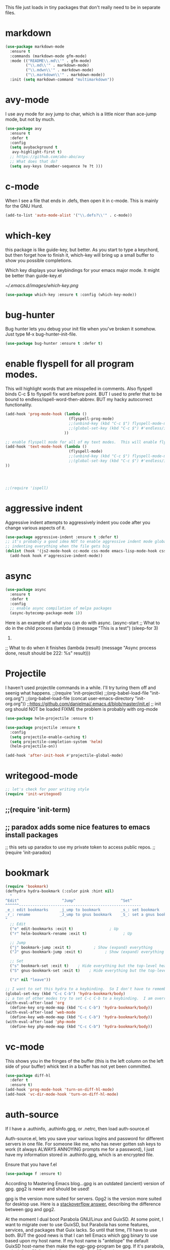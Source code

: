 #+AUTHOR:Joshua Branson
#+LATEX_HEADER: \usepackage{lmodern}
#+LATEX_HEADER: \usepackage[QX]{fontenc}
#+STARTUP: overview

This file just loads in tiny packages that don't really need to be in separate files.
* markdown
:PROPERTIES:
:ID:       4f12892e-8b3b-4b1e-b606-0be712f28f5b
:END:
#+BEGIN_SRC emacs-lisp
(use-package markdown-mode
  :ensure t
  :commands (markdown-mode gfm-mode)
  :mode (("README\\.md\\'" . gfm-mode)
         ("\\.md\\'" . markdown-mode)
         ("\\.mdwn\\'" . markdown-mode)
         ("\\.markdown\\'" . markdown-mode))
  :init (setq markdown-command "multimarkdown"))
#+END_SRC
* avy-mode
:PROPERTIES:
:ID:       b0fe4e52-38b9-4846-b737-7ac2b025527f
:END:
 I use avy mode for avy jump to char, which is a little nicer than ace-jump mode, but not by much.
 #+BEGIN_SRC emacs-lisp
(use-package avy
  :ensure t
  :defer t
  :config
  (setq avybackground t
   avy-highlight-first t)
  ;; https://github.com/abo-abo/avy
  ;; What does that do?
  (setq avy-keys (number-sequence ?e ?t )))
 #+END_SRC

* c-mode
When I see a file that ends in .defs, then open it in c-mode.  This is mainly for the GNU Hurd.
#+BEGIN_SRC emacs-lisp
(add-to-list 'auto-mode-alist '("\\.defs?\\'" . c-mode))
#+END_SRC
* COMMENT some things I don't use
*** hydra
I re't use hydras.
#+BEemacs-lisp
(use hydra
  :d
  :e
#+EN
;; chydra for inserting cool stuff for emacs
;; ( hydra-org-template (:color blue :hint nil)
;;
;; _ _q_uote    _L_aTeX:
;; _ _e_xample  _i_ndex:
;; _ _v_erse    _I_NCLUDE:
;; _ ^ ^        _H_TML:
;; _ ^ ^        _A_SCII:
;; "
;;  ot-expand "<s"))
;;  ot-expand "<e"))
;;  ot-expand "<q"))
;;  ot-expand "<v"))
;;  ot-expand "<c"))
;;  ot-expand "<l"))
;;  ot-expand "<h"))
;;  ot-expand "<a"))
;;  ot-expand "<L"))
;;  ot-expand "<i"))
;;  ot-expand "<I"))
;;  ot-expand "<H"))
;;  ot-expand "<A"))
;;  lf-insert-command "ins")
;;  l "quit"))

;; (t-expand (str)
;;   org template."
;;   str)
;;  y-structure-completion))

;; ;it for myself like this:

;; (ey org-mode-map "C-c <"
;;   () (interactive)
;;  (looking-back "^")
;;  (hydra-org-template/body)
;;  elf-insert-command 1))))

;;a ck in clock out thing from hydra
;; hithub.com/abo-abo/hydra/wiki/orgmode
(defdra-global-org (:color blue
                           :hint nil)
  "
Time   ^Clock^         ^Capture^
------------------------------------------
s_t_   _i_ clock in    _c_apture
 _s_   _w_ clock out   _l_ast capture
_r_e   _j_ clock goto
_p_r
"
  ("imer-start)
  ("imer-stop)
  ;; be at timer
  ("imer-set-timer)
  ;;imer value to buffer
  ("imer)
  ("clock-in '(4)) :exit t)
  ("lock-out)
  ;;he clocked task from any buffer
  ("lock-goto)
  ("apture)
  ("apture-goto-last-stored))


;; The hydra that I use with C-c C to clock in and clock out all the time!
(defdra-org-timer (:color blue :hint nil)
  "t
  ("clock-in '(4))    "clock in" :exit t)
  ("lock-out   "clock out" :exit t))

(defdra-apropos (:color blue)
  "A
  ("os "apropos")
  ("os-command "cmd")
  ("os-documentation "doc")
  ("os-value "val")
  ("os-library "lib")
  ("os-user-option "option")
  ("os-user-option "option")
  ("os-variable "var")
  ("apropos "info")
  ("apropos "tags")
  ("-customize-apropos/body "customize"))

(defdra-customize-apropos (:color blue)
  "Acustomize)"
  ("mize-apropos "apropos")
  ("mize-apropos-faces "faces")
  ("mize-apropos-groups "groups")
  ("mize-apropos-options "options"))


(defdra-transpose (:color red)
  "T"
  ("pose-chars "characters")
  ("pose-words "words")
  ("ranspose-words "Org mode words")
  ("pose-lines "lines")
  ("pose-sentences "sentences")
  ("ranspose-elements "Org mode elements")
  ("pose-paragraphs "paragraphs")
  ("able-transpose-table-at-point "Org mode table")
  ("cancel" :color blue))


(glokey
 (kb")
 (deydra-windows
   (e (next-line))
   "
   (arge-window-horizontally 5))
   (ink-window-horizontally 5))
   (arge-window 5))))

(glokey
 (kb")
 (deydra-windows
   (e (next-line))
   "
   (oll-right))
   (oll-left))))

(glokey
 (kb")
 (deydra-windows
   (e (next-line))
   "
   (oll-right))
   (oll-left))))



(defdra-projectile-other-window (:color teal)
  "pe-other-window"
  ("ectile-find-file-other-window        "file")
  ("ectile-find-file-dwim-other-window   "file dwim")
  ("ectile-find-dir-other-window         "dir")
  ("ectile-switch-to-buffer-other-window "buffer")
  ("                                     "cancel" :color blue))

**** A register hydra
(reqgister)

;; Ieed to use (set-register register value)

"
regist is this:
Alisments (NAME . CONTENTS), one for each Emacs register.
NAMEaracter (a number).  CONTENTS is a string, number, marker, list
or areturned by `registerv-make'.

So m to register command must transform my NAME char into an ASCII number.  fun.
"

(defmber-to-register (number register)
  (ive "n number: \nMregister: ")
  ;;to-register number register)
  ;;r to use
  (ster register number))

;; g is getting soo annoying and it's not working at all
;;(pister-alist)

(defsert-register (register)
  (ive "Mregister: ")
  (pister)
  (igister register))

(defcrement-register ())   (get-register "r")

(defdra-register (:color pink :hint nil)
  "
^Sto                ^Insert^                       ^Increase^
^^^^----------------------------------------------------------------
_n_uregister        _i_nsert number register       _I_ncrease the register
C-u  C-x r n R
insebers left       C-x r i R                      C-u number C-x r + r
  ofle              Insert _t_ext to register
  C-                C-x r s R
"
  ;;
  ("mber-to-register :exit t)
  ("ngle-number-lines :exit t)

  ;;
  ("sert-register :exit t)          ; Show (expand) everything
  ("to-register :exit t)          ; Show (expand) everything

  ;;e
  ("crement-register  :exit t)    ; Hide everything but the top-level headings

  ("leave"))


;; I set this hydra to a keybinding.  So I don't have to remember all of the keybindings
(glokey (kbd "C-c C-r") 'hydra-register/body)
;; aother modes try to set C-c C-r to a keybinding.  I am overriding them.
(witfter-load 'org
  (dy org-mode-map (kbd "C-c C-r") 'hydra-register/body))
(witfter-load 'web-mode
  (dy web-mode-map (kbd "C-c C-r") 'hydra-register/body))
(witfter-load 'php-mode
  (dy php-mode-map (kbd "C-c C-r") 'hydra-register/body))
*** COMMENT rust
http://emacsist.com/10425
#+BEGIN_SRC emacs-lisp
;;(use-package rust :ensure t)
#+END_SRC
*** COMMENT autocorrect
:PROPERTIES:
:ID:       ed63d49c-50d4-468a-9df2-8b578a823e90
:END:

My hacky Emacs autocorrect functionality, is not the best.  It changes things that I don't want changed all the time, etc.

Until it's better, I don't want to use it

#+BEGIN_SRC emacs-lisp
(org-babel-load-file "/home/joshua/programming/emacs/autocorrect/autocorrect.org" )
#+END_SRC

*** abbrev-mode
:PROPERTIES:
:ID:       6c870f0d-d805-4e4c-b6d6-09233397e444
:END:
Add abbrev-mode to text modes and program modes to turn on autocorrect like functionality.
#+BEGIN_SRC emacs-lisp
(dolist (hook '(org-mode-hook
                prog-mode-hook
                text-mode-hook))
  (add-hook hook (lambda ()
                   (abbrev-mode 1)
                   (diminish 'abbrev-mode))))


#+END_SRC

*** logging the commands I use often.
    this will be cool to monitor my commands.
    But I have to initialize it...It will not record commands by default.
    I don't really use this functionality.  I never see what commands I'm using.  So I'll ignore it for now.
    (require-package 'mwe-log-commands)
    (me:log-keyboard-commands)
*** paradox
    Paradox adds some nice features to emacs install packages
    this sets up paradox to use my private token to access public repos.
    #+BEGIN_SRC emacs-lisp
    (require 'init-paradox)
    #+END_SRC
*** sunrise is a alternative to flotilla
    #+BEGIN_SRC emacs-lisp
    (require 'init-sunrise)
    #+END_SRC

*** emacs can play music and stream it! (when streaming works)
    #+BEGIN_SRC emacs-lisp
    (require 'init-emms)
    #+END_SRC
*** python mode
    #+BEGIN_SRC emacs-lisp
    (require 'init-python-mode)
    #+END_SRC
*** github
    #+BEGIN_SRC emacs-lisp
    (require 'init-gitgub)
    #+END_SRC
*** I don't know what this is
    http://alexott.net/en/writings/emacs-vcs/EmacsDarcs.html
    (require 'init-darcs)
*** stackexchange in emacs
    I also hardly ever use this sx package, which is an amazing package!
    searching stack exchange via emacs!  C-c S
    (use-package sx :ensure t)
*** downcase words like THe and BEautiful
     This is probably how I can embed yasnippets into various modes
    #+BEGIN_SRC emacs-lisp
    (require 'init-dubcaps)
    #+END_SRC
*** I found this on the internet, but don't use it

     reduce the frequency of garbage collection by making it happen on
     each 50MB of allocated data (the default is on every 0.76MB)
     this might help improve performance
    ;;(setq gc-cons-threshold 50000000)

*** COMMENT linum
:PROPERTIES:
:ID:       6f74055f-5351-453f-90cf-491045428704
:END:
   display line numbers in the fringe on the left of the page.

   I'd love to globally enable linum mode, but it slows Emacs to a crawl on large org buffers.
   #+BEGIN_SRC emacs-lisp
     (dolist (hook '(
                     js2-mode-hook
                     css-mode-hook
                     php-mode-hook
                     web-mode-hook
                     emacs-lisp-mode-hook
                     ))
                   (add-hook hook 'linum-mode))

     (dolist (hook '(
                     js2-mode-hook
                     css-mode-hook
                     php-mode-hook
                     web-mode-hook
                     emacs-lisp-mode-hook
                     ))
                   (remove-hook hook 'linum-mode))

   #+END_SRC

   I'd prefer to use nlinum mode, because it's faster.  BUT it also makes it that I cannot open a new Emacs frame.
#+BEGIN_SRC emacs-lisp
;; (use-package nlinum :ensure t)

#+END_SRC
* which-key
:PROPERTIES:
:ID:       6dd77f41-e39f-4c24-a2af-f46a6bd59398
:END:
this package is like guide-key, but better.  As you start to type a keychord, but then forget how to finish it,
which-key will bring up a small buffer to show you possible completions.

Which key displays your keybindings for your emacs major mode.  It might be better than guide-key.el

#+CAPTION: Which key displays the current major mode's keybindings
#+NAME:   fig:which-key
[[~/.emacs.d/images/which-key.png]]

#+BEGIN_SRC emacs-lisp
  (use-package which-key :ensure t :config (which-key-mode))
#+END_SRC

* bug-hunter
:PROPERTIES:
:ID:       d8cff989-6fde-466e-bd25-2eca563979d7
:END:

Bug hunter lets you debug your init file when you've broken it somehow.  Just type M-x bug-hunter-init-file.
#+BEGIN_SRC emacs-lisp
(use-package bug-hunter :ensure t :defer t)
#+END_SRC

* enable flyspell for all program modes.
:PROPERTIES:
:ID:       bca2e633-d8eb-4d29-a059-8f2d6f18eb57
:END:
This will highlight words that are misspelled in comments.
Also flyspell binds C-c $ to flyspell fix word before point.  BUT I used to prefer that to be bound to endless/ispell-word-then-abbrev.
BUT my hacky autocorrect functionality.
#+BEGIN_SRC emacs-lisp
(add-hook 'prog-mode-hook (lambda ()
                            (flyspell-prog-mode)
                            ;;(unbind-key (kbd "C-c $") flyspell-mode-map)
                            ;;(global-set-key (kbd "C-c $") #'endless/ispell-word-then-abbrev))
                          ))

;; enable flyspell mode for all of my text modes.  This will enable flyspell to underline misspelled words.
(add-hook 'text-mode-hook (lambda ()
                            (flyspell-mode)
                            ;;(unbind-key (kbd "C-c $") flyspell-mode-map)
                            ;;(global-set-key (kbd "C-c $") #'endless/ispell-word-then-abbrev))
))



#+END_SRC

#+BEGIN_SRC emacs-lisp

;;(require 'ispell)
#+END_SRC

* aggressive indent
:PROPERTIES:
:ID:       97237f5e-8877-4168-8d77-264c1e46cd13
:END:
Aggressive indent attempts to aggressively indent you code after you change various aspects of it.
#+BEGIN_SRC emacs-lisp
  (use-package aggressive-indent :ensure t :defer t)
  ;; it's probably a good idea NOT to enable aggressive indent mode globally.  web-mode has a hard time
  ;; indenting everything when the file gets big
  (dolist (hook '(js2-mode-hook cc-mode css-mode emacs-lisp-mode-hook css-mode))
    (add-hook hook #'aggressive-indent-mode))

#+END_SRC

* async
:PROPERTIES:
:ID:       9d7b0209-dda3-4155-aef7-0e3dbdc5398e
:END:
#+BEGIN_SRC emacs-lisp
(use-package async
  :ensure t
  :defer t
  :config
  ;; enable async compilation of melpa packages
  (async-bytecomp-package-mode 1))
#+END_SRC


Here is an example of what you can do with async.
(async-start
   ;; What to do in the child process
   (lambda ()
     (message "This is a test")
     (sleep-for 3)
     222)

   ;; What to do when it finishes
   (lambda (result)
     (message "Async process done, result should be 222: %s" result)))

* Projectile
:PROPERTIES:
:ID:       24fce274-7aa4-4de9-b2a0-f2c7b4783b2e
:END:
    I haven't used projectile commands in a while.  I'll try turing them off and seenig what happens.
;;(require 'init-projectile)
;;(org-babel-load-file "init-org.org")
;;(org-babel-load-file (concat user-emacs-directory "init-org.org"))
;;https://github.com/danielmai/.emacs.d/blob/master/init.el
;; init org should NOT be loaded  FIXME the problem is probably with org-mode

#+BEGIN_SRC emacs-lisp
(use-package helm-projectile :ensure t)

(use-package projectile :ensure t
  :config
  (setq projectile-enable-caching t)
  (setq projectile-completion-system 'helm)
  (helm-projectile-on))

(add-hook 'after-init-hook #'projectile-global-mode)
#+END_SRC

* writegood-mode
:PROPERTIES:
:ID:       4a51a12d-17e2-4083-878d-c5e216dd5168
:END:
   #+BEGIN_SRC emacs-lisp
    ;; let's check for poor writing style
    (require 'init-writegood)
   #+END_SRC
** ;;(require 'init-term)
** ;; paradox adds some nice features to emacs install packages
;; this sets up paradox to use my private token to access public repos.
;;(require 'init-paradox)

* bookmark
:PROPERTIES:
:ID:       7f780f9c-3c32-4ac7-b733-885d3651b0e7
:END:
#+BEGIN_SRC emacs-lisp
(require 'bookmark)
(defhydra hydra-bookmark (:color pink :hint nil)
  "
^Edit^                   ^Jump^                    ^Set^
^^^^^^------------------------------------------------------
_e_: edit bookmarks     _j_ump to bookmark         _s_: set bookmark
_r_: rename             _J_ump to gnus bookmark    _S_: set a gnus bookmark
"
  ;; Edit
  ("e" edit-bookmarks :exit t)                ; Up
  ("r" helm-bookmark-rename :exit t)                ; Up

  ;; Jump
  ("j" bookmark-jump :exit t)          ; Show (expand) everything
  ("J" gnus-bookmark-jump :exit t)          ; Show (expand) everything

  ;; Set
  ("s" bookmark-set :exit t)    ; Hide everything but the top-level headings
  ("S" gnus-bookmark-set :exit t)    ; Hide everything but the top-level headings

  ("z" nil "leave"))

;; I want to set this hydra to a keybinding.  So I don't have to remember all of the keybindings
(global-set-key (kbd "C-c C-b") 'hydra-bookmark/body)
;; a ton of other modes try to set C-c C-b to a keybinding.  I am overriding them.
(with-eval-after-load 'org
  (define-key org-mode-map (kbd "C-c C-b") 'hydra-bookmark/body))
(with-eval-after-load 'web-mode
  (define-key web-mode-map (kbd "C-c C-b") 'hydra-bookmark/body))
(with-eval-after-load 'php-mode
  (define-key php-mode-map (kbd "C-c C-b") 'hydra-bookmark/body))
#+END_SRC
* vc-mode
:PROPERTIES:
:ID:       642acc9e-8521-4bfe-8fd0-6d30bc323e4d
:END:
 This shows you in the fringes of the buffer (this is the left column on the left side of your buffer)
 whick text in a buffer has not yet been committed.
 #+BEGIN_SRC emacs-lisp
   (use-package diff-hl
     :defer t
     :ensure t)
   (add-hook 'prog-mode-hook 'turn-on-diff-hl-mode)
   (add-hook 'vc-dir-mode-hook 'turn-on-diff-hl-mode)
 #+END_SRC
* auth-source
:PROPERTIES:
:ID:       90ce5dc0-d72b-4263-a0c6-14cc88a5838c
:END:
If I have a .authinfo, .authinfo.gpg, or .netrc, then load auth-source.el

Auth-source.el, lets you save your various logins and password for different servers in one file.  For someone like me, who has never gotten ssh keys to work (it always ALWAYS ANNOYING prompts me for a password), I just have my information stored in .authinfo.gpg, which is an encrypted file.

Ensure that you have f.el
#+BEGIN_SRC emacs-lisp
(use-package f :ensure t)
#+END_SRC


According to Mastering Emacs blog...gpg is an outdated (ancient) version of gpg.  gpg2 is newer and should be used!

gpg is the version more suited for servers.  Gpg2 is the version more suited for desktop use.   Here is a [[http://superuser.com/questions/655246/are-gnupg-1-and-gnupg-2-compatible-with-each-other/655250#655250][stackoverflow answer.]] describing the difference between gpg and gpg2.


At the moment I dual boot Parabola GNU/Linux and GuixSD.  At some point, I want to migrate over to use GuixSD, but Parabola has some features, services, and packages that Guix lacks.  So until that time, I'll have to use both.  BUT the good news is that I can tell Emacs which gpg binary to use based upon my host name.  If my host name is "antelope" the default GuixSD host-name then make the egp-gpg-program be gpg.  If it's parabola, make it "gpg2".
"parabola" uses gpg2.  GuixSD needs to use gpg.
#+BEGIN_SRC emacs-lisp
  (cond
   ((string-equal system-name "antelope")
    (setq epg-gpg-program "gpg"))
   ((string-equal system-name "parabola")
    (setq epg-gpg-program "gpg2"))
   ((string-equal system-name "GuixSD")
    (setq epg-gpg-program "gpg")))
#+END_SRC

#+RESULTS:
: gpg2

#+BEGIN_SRC emacs-lisp
(setq epg-gpg-program "gpg")
#+END_SRC

#+BEGIN_SRC emacs-lisp
  (when (and (display-graphic-p) (f-file? "~/.authinfo.gpg"))
    ;; only use the encrypted file.
    (setq auth-sources '("~/.authinfo.gpg"))
    ;;(require 'auth-source)
    )
#+END_SRC
* Golden ratio mode
:PROPERTIES:
:ID:       a56ac24d-7ddb-4b6c-8ad1-9b817e4a73fe
:END:
https://github.com/roman/golden-ratio.el
#+BEGIN_SRC emacs-lisp
  (use-package golden-ratio
    :defer t
    :ensure t
    ;;let's not use golden ratio on various modes
    :config (setq golden-ratio-exclude-modes
                  '( "sr-mode" "ediff-mode" "ediff-meta-mode" "ediff-set-merge-mode" "gnus-summary-mode"
                     "magit-status-mode" "magit-popup-mode" "org-export-stack-mode"))
    :diminish golden-ratio-mode)
  (add-hook 'after-init-hook 'golden-ratio-mode)
#+END_SRC

I had to find the source code for turning off golden-ratio-mode.  Because
~(golden-ratio-mode nil)~ does not turn off golden-ratio-mode.
#+BEGIN_SRC emacs-lisp
  (defun my-ediff-turn-off-golden-ratio ()
    "This function turns off golden ratio mode, when I
  enter ediff."
    (interactive)
    (remove-hook 'window-configuration-change-hook 'golden-ratio)
    (remove-hook 'post-command-hook 'golden-ratio--post-command-hook)
    (remove-hook 'mouse-leave-buffer-hook 'golden-ratio--mouse-leave-buffer-hook)
    (ad-deactivate 'other-window)
    (ad-deactivate 'pop-to-buffer))

#+END_SRC

Let's turn off golden-ratio-mode when I am using ediff, and turn it back on
when I quit ediff.

#+BEGIN_SRC emacs-lisp
  (add-hook 'ediff-mode-hook #'my-ediff-turn-off-golden-ratio)

  (add-hook 'ediff-quit-merge-hook #'golden-ratio)
#+END_SRC
* force emacs to use utf8 in all possible situations
:PROPERTIES:
:ID:       2aafacc4-bc8a-4683-a1d3-63cce3f72f84
:END:
 https://thraxys.wordpress.com/2016/01/13/utf-8-in-emacs-everywhere-forever/
 #+BEGIN_SRC emacs-lisp
   (setq locale-coding-system 'utf-8)
   (set-terminal-coding-system 'utf-8)
   (set-keyboard-coding-system 'utf-8)
   (set-selection-coding-system 'utf-8)
   (prefer-coding-system 'utf-8)
   (when (display-graphic-p)
      (setq x-select-request-type '(UTF8_STRING COMPOUND_TEXT TEXT STRING)))
 #+END_SRC
* recent
:PROPERTIES:
:ID:       0a6a1dca-1f12-4b1d-afd3-70d427d695ec
:END:
#+BEGIN_SRC emacs-lisp
  (defun my-recentf-startup ()
  "My configuration for recentf."
  (recentf-mode 1)

  (setq recentf-max-saved-items 1000
        recentf-exclude '("/tmp/"
              "^.*autoloads.*$"
              "^.*TAGS.*$"
              "^.*COMMIT.*$"
              "^.*pacnew.*$"
                          ;; in case I ever want to exclude shh files, I can add this next line.
                          ;;  "/ssh:"
              ))

  (add-to-list 'recentf-keep "^.*php$//")
  (recentf-auto-cleanup))

  (add-hook 'after-init-hook 'my-recentf-startup)

#+END_SRC
* ag
:PROPERTIES:
:ID:       6f4c9bad-cf74-43b6-b87c-39e781ae0961
:END:
#+BEGIN_SRC emacs-lisp
(setq-default grep-highlight-matches t
              grep-scroll-output t)

;; ag is the silver searcher.  It lets you search for stuff crazy fast
(when (executable-find "ag")
  (use-package ag
    :defer t
    :ensure t)
  (use-package wgrep-ag
    :defer t
    :ensure t)
  (setq-default ag-highlight-search t))
#+END_SRC
* eshell
:PROPERTIES:
:ID:       4f6ec06a-4f1b-44c6-ac5f-b0804649b90b
:END:

First, Emacs doesn't handle less well, so use cat instead for the shell pager:
#+BEGIN_SRC emacs-lisp
(setenv "PAGER" "cat")
#+END_SRC

using ac-source-filename IS super useful
it is only activated if you start to type a file like
 "./", "../", or "~/" but then it's awesome!
#+BEGIN_SRC emacs-lisp
(add-hook 'eshell-mode-hook (lambda ()
                              (setq
                               shell-aliases-file "~/.emacs.d/alias"
                               )))
#+END_SRC
* Make windows commands work with info
:PROPERTIES:
:ID:       7b1a8457-6561-4a36-a2d2-c2f93baffd86
:END:
  This lets you use the windmove commands inside an info buffer!!!! sooo cool!
  #+BEGIN_SRC emacs-lisp
  (define-key Info-mode-map (kbd "C-w h") 'windmove-down)
  (define-key Info-mode-map (kbd "C-w t") 'windmove-up)
  (define-key Info-mode-map (kbd "C-w n") 'windmove-left)
  (define-key Info-mode-map (kbd "C-w s") 'windmove-right)
  #+END_SRC
* smart comment
   :PROPERTIES:
   :ID:       a5a5f993-e0a8-48c5-b80f-ccab9781591e
   :END:

   with point in the or beginning middle of the line comment out the whole line
   with point at the end of the line, add a comment to the left of the line
   with a region marked, marked the region for delition with "C-u C-c"
   delete the marked regions and lines with "C-u C-u C-c"
   #+BEGIN_SRC emacs-lisp
     (use-package smart-comment
       :ensure t
       :bind ("C-c ;" . smart-comment)
       :config
       (with-eval-after-load 'org
         (local-unset-key "C-c ;")))
   #+END_SRC
* Wttrin
:PROPERTIES:
:ID:       764c4eb4-fc8f-497d-89af-ad8db03e0f75
:END:
Wtrin is a small emacs package that gets you the local weather forcast.  It pulls from http://wttr.in/.
:PROPERTIES:
:ID:       edb1b0b6-a569-491b-a4a9-52cbe36d50fb
:END:

I'm not sure if Lafayette

#+BEGIN_SRC emacs-lisp
(use-package wttrin
  :ensure t
  :commands (wttrin)
  :init
  (setq wttrin-default-cities
  '("West Lafayette")))
#+END_SRC

#+BEGIN_SRC emacs-lisp
  (defun weather ()
    "Show the local weather via wttrin"
    (interactive)
    (wttrin))
#+END_SRC
* This package turns on global-prettify-symbols-mode after Emacs loads.
:PROPERTIES:
:ID:       9aa51c7a-fd2c-4984-88d7-f54f702a3a1d
:END:
Make --> and /arrow look like utf8 chars
#+BEGIN_SRC emacs-lisp
(add-hook 'after-init-hook 'global-prettify-symbols-mode)
#+END_SRC
* suggest
:PROPERTIES:
:ID:       93090d59-9fb2-43ca-aff8-f9a3f58a27dd
:END:
This is a program that lets suggests valid elisp functions to use. It is SO cool!
You can read more [[http://www.wilfred.me.uk/blog/2016/07/30/example-driven-development/][here]].

#+BEGIN_SRC emacs-lisp
(use-package suggest :ensure t)
#+END_SRC
* uniquify
:PROPERTIES:
:ID:       96509ae1-422f-4821-9939-6c5eae7d740e
:END:
 Nicer naming of buffers for files with identical names
 Instead of Makefile<1> and Makefile<2>, it will be
 Makefile | tmp  Makefile | lisp
 this file is part of gnus emacs.  I don't need to use use-package
 #+BEGIN_SRC emacs-lisp
(require 'uniquify)

(setq uniquify-buffer-name-style 'reverse)
(setq uniquify-separator " • ")
(setq uniquify-after-kill-buffer-p t)
(setq uniquify-ignore-buffers-re "^\\*")
 #+END_SRC
* dired
  Enable async dired commands.
#+BEGIN_SRC emacs-lisp
  (after-load 'dired
    (autoload 'dired-async-mode "dired-async.el" nil t)
    (dired-async-mode 1))
#+END_SRC

** Dired+
:PROPERTIES:
:ID:       0460cdf9-b11d-4411-82cc-9aaf74d24621
:END:
#+BEGIN_SRC emacs-lisp
(use-package dired+ :ensure t)
#+END_SRC

** COMMENT dired-icon
https://www.topbug.net/dired-icon/
#+BEGIN_SRC emacs-lisp
(use-package dired-icon :ensure t)
(add-hook 'dired-mode-hook 'dired-icon-mode)

#+END_SRC
** Dired sort
:PROPERTIES:
:ID:       2adfc507-73e7-46c5-9cea-35d84a0917fa
:END:
press "S" in a dired buffer to see dired sort in action
#+BEGIN_SRC emacs-lisp
(use-package dired-sort :ensure t)
#+END_SRC

** Dired details
:PROPERTIES:
:ID:       3b1694dd-ea8d-4f8a-b24e-5d16f1cdd07a
:END:

http://whattheemacsd.com/setup-dired.el-01.html
I don't need dired to automatically show me all the details ie: all the permissions and stuff
If I do want the details I can use ")" to show them and "(" to hide them again
#+BEGIN_SRC emacs-lisp
(use-package dired-details :ensure t
  :config
  (setq-default dired-details-hidden-string "--- "))
#+END_SRC

** dired
:PROPERTIES:
:ID:       b316742c-74f3-4393-82a1-c51860523e7c
:END:
#+BEGIN_SRC emacs-lisp
(use-package dired
  ;; before loading dired, set these variables
  :init (setq-default diredp-hide-details-initially-flag nil
                      dired-dwim-target t
                      ;;omit boring auto save files in dired views
                      dired-omit-files "^\\.?#\\|^\\.$\\|^\\.\\.$")
  :config ;; after loading dired, do this stuff
  (load "dired-x")
  :bind
  (:map dired-mode-map
        ("/" . helm-swoop)
        ([mouse2] . dired-find-file)))

(with-eval-after-load 'dired
  (add-hook 'dired-mode-hook 'dired-omit-mode))
#+END_SRC

* yasnippet
** Set up yasnippet.
:PROPERTIES:
:ID:       20eb3ae4-97e1-4356-a54f-78af87b4647b
:END:
#+BEGIN_SRC emacs-lisp
  (use-package yasnippet
    :defer t
    :ensure t)

    (add-to-list 'load-path "~/.emacs.d/snippets")
    (require 'yasnippet)
    (yas-global-mode 1)

#+END_SRC

If I modify a buffer via a yasnippet with a back-ticks like ~`SOME ELISP CODE `~, then yasnippet will issue a warning.  Let's tell yasnippet to ignore that.

#+BEGIN_SRC emacs-lisp
  (with-eval-after-load 'warnings
    (add-to-list 'warning-suppress-types '(yasnippet backquote-change)))
#+END_SRC
** COMMENT using yasnippet with evil-mode

This advises yasnippet, so that when I expand a snippet, I change to insert state and leave in insert state.

But it is probably not necessary.  When I am about to expand a snippet, I am typically in insert state anyway.
#+BEGIN_SRC emacs-lisp
  (when evil-mode
    (advice-add 'evil-insert-state :before 'yas-expand)
    (advice-add 'evil-insert-state :after 'yas-expand))

#+END_SRC

* company mode
** download company mode
:PROPERTIES:
:ID:       8ed6b2f0-bcf6-4bcb-9960-8128383be671
:END:
#+BEGIN_SRC emacs-lisp
  (use-package company :ensure t
    :config
    (setq company-idle-delay .2)
    (define-key company-active-map "\C-n" #'company-select-next)
    (define-key company-active-map "\C-p" #'company-select-previous))

  (add-hook 'after-init-hook 'global-company-mode)
#+END_SRC
** show yasnippets in company mode
:PROPERTIES:
:ID:       f9dba9a6-e011-48cb-8a14-6a365fe78c1c
:END:

#+BEGIN_SRC emacs-lisp
(dolist (hook '(prog-mode-hook
                text-mode-hook
                org-mode-hook))
  (add-hook hook
            (lambda ()
              (set (make-local-variable 'company-backends)
                   '((company-dabbrev-code company-yasnippet))))))
#+END_SRC
* flycheck
:PROPERTIES:
:ID:       f6a02ab5-420e-4dc8-a8c2-7ae8e1e0acce
:END:

#+BEGIN_SRC emacs-lisp
(use-package flycheck-pos-tip :ensure t :defer t)
#+END_SRC

#+BEGIN_SRC emacs-lisp
(use-package flycheck-status-emoji :ensure t)
#+END_SRC

#+BEGIN_SRC emacs-lisp
(use-package flycheck-color-mode-line :ensure t)
#+END_SRC

#+BEGIN_SRC emacs-lisp
(use-package flycheck
  :defer t
  :ensure t
  :config
  (flycheck-color-mode-line-mode)
  (flycheck-pos-tip-mode)
  (flycheck-status-emoji-mode))

(add-hook 'after-init-hook 'global-flycheck-mode)
#+END_SRC
* lua
:PROPERTIES:
:ID:       d9846cc0-b907-4703-98e9-1fc189a6dca5
:END:
#+BEGIN_SRC emacs-lisp
(use-package lua-mode :ensure t)
#+END_SRC
* git
** magit
:PROPERTIES:
:ID:       8e5f5d56-7cf6-41b1-bc62-24f0e6cd488f
:END:
Ido-ubiquitous is needed for completing magit via ido.
#+BEGIN_SRC emacs-lisp
(use-package ido-ubiquitous :ensure t)
(use-package magit :defer t :ensure t)
(use-package git-blame :ensure t)
#+END_SRC

;; (use-package git-commit-mode
;;   :defer t
;;   :ensure t
;;   :disabled t
;;   :config
;;   (add-hook 'git-commit-mode-hook 'goto-address-mode)
;;   (after-load 'session
;;     (add-to-list 'session-mode-disable-list 'git-commit-mode))
;;   )
;; this package can't be found either
;;(use-package git-rebase-mode :defer t :ensure t)

#+BEGIN_SRC emacs-lisp
  (after-load 'magit
    (define-key magit-status-mode-map (kbd "C-M-<up>") 'magit-goto-parent-section)
    (setq magit-completing-read-function 'magit-ido-completing-read))

  (require-package 'fullframe)
  (after-load 'magit (fullframe magit-status magit-mode-quit-window))
#+END_SRC


;;; When we start working on git-backed files, use git-wip if available

;; (after-load 'magit
;;   ;;(global-magit-wip-save-mode)
;;   ;; (diminish 'magit-wip-save-mode)
;;   )

#+BEGIN_SRC emacs-lisp
(after-load 'magit (diminish 'magit-auto-revert-mode))
#+END_SRC

** gitignore major mode
:PROPERTIES:
:ID:       94749d5b-1577-4932-af4f-d6e786056cf6
:END:
Major mode for editing gitignore files
#+BEGIN_SRC emacs-lisp
(use-package gitignore-mode  :defer t :ensure t)
(use-package gitconfig-mode  :defer t :ensure t)
#+END_SRC

** git-timemachine
:PROPERTIES:
:ID:       938e9345-2a8b-4a70-b41e-b4a0c1186f7c
:END:
Though see also vc-annotate's "n" & "p" bindings
this package is soooo cool! you execute git-timemachine, you can then press p and n to go to the
previous and next verions. w copies the git hash of the current buffer, and q quits the buffer
#+BEGIN_SRC emacs-lisp
(use-package git-timemachine :ensure t :defer t)
#+END_SRC

;; since I'm using helm-mode, magit will use helm-completion for stuff! awesome!

** use helm as completetion
:PROPERTIES:
:ID:       aef5ac67-6f44-4ac2-ab25-d1647d76f350
:END:
#+BEGIN_SRC emacs-lisp
(setq-default
 magit-save-some-buffers nil
 ;; if a command takes longer than 5 seconds, pop up the process buffer.
 magit-process-popup-time 5
 magit-diff-refine-hunk t)
#+END_SRC

** git messenger
(use-package git-messenger :defer t :ensure t)

;;  Type this command on any line of a repo.  It'll tell you the commit when it appeared.
(global-set-key (kbd "C-x v p") #'git-messenger:popup-message)
* css
:PROPERTIES:
:ID:       b88f1e6b-66f1-4209-b41e-19a06357db1c
:END:
Colourise CSS colour literals
#+BEGIN_SRC emacs-lisp
(use-package rainbow-mode :ensure t :defer t)
(dolist (hook '(css-mode-hook html-mode-hook sass-mode-hook))
  (add-hook hook 'rainbow-mode))
#+END_SRC


SASS and SCSS
#+BEGIN_SRC emacs-lisp
  (use-package sass-mode :ensure t :defer t)
  (use-package scss-mode :ensure t :defer t
    :config
    (setq-default scss-compile-at-save nil))
#+END_SRC


LESS
#+BEGIN_SRC emacs-lisp
(use-package less-css-mode :ensure t)
;; I don't think I've ever used skewer-mode.
;; (when (featurep 'js2-mode)
;;   (use-package skewer-less))
#+END_SRC

Use eldoc for syntax hints
#+BEGIN_SRC emacs-lisp

(use-package css-eldoc :ensure t :defer t)
;;(autoload 'turn-on-css-eldoc "css-eldoc")
(add-hook 'css-mode-hook 'turn-on-css-eldoc)
#+END_SRC

#+BEGIN_SRC emacs-lisp
(add-hook 'css-mode-hook  'emmet-mode) ;; enable Emmet's css abbreviation.
#+END_SRC
* all the icons
:PROPERTIES:
:ID:       19d20513-a02a-42fc-91b2-76f7c32df062
:END:
You can learn more about [[https://github.com/domtronn/all-the-icons.el][all the icons]] here.
#+BEGIN_SRC emacs-lisp
(use-package all-the-icons :load-path "~/.emacs.d/lisp/all-the-icons.el/")
#+END_SRC
* better shell remote open
:PROPERTIES:
:ID:       0a0f0129-5e8f-40e7-a2fc-ae3c9b7f6622
:END:
#+BEGIN_SRC emacs-lisp
(use-package better-shell :ensure t :defer t)
#+END_SRC

better-shell-remote-open
* helm
:PROPERTIES:
:ID:       a077141f-fed4-4e16-92fb-5c31ae849737
:END:
These don't work.
;; (use-package helm
;;   :bind (:map helm-mode-map
;;               ("C-c h" . helm-execute-persistent-action)))

;; (use-package helm
;;   :ensure t
;;   ;; apperently this next line causes some serious errors
;;   ;;  :diminish helm-mode
;;   )

Before we load any helm things, need to load helm-flx so it uses flx instead of helm's fuzzy matching.
#+BEGIN_SRC emacs-lisp
(use-package helm-flx
  :ensure t
  :defer t
  :init (helm-flx-mode +1))
#+END_SRC
;; according to the github repo this next line is all that I need to install helm
#+BEGIN_SRC emacs-lisp
(require 'helm-config)
#+END_SRC
;; I've installed helm-ag, which might be cool.

#+BEGIN_SRC emacs-lisp
(setq
 ;;don't let helm swoop guess what you want to search... It is normally wrong and annoying.
 helm-swoop-pre-input-function #'(lambda () (interactive))
 ;; tell helm to use recentf-list to look for files instead of file-name-history
 helm-ff-file-name-history-use-recentf t
 ;; let helm show 2000 files in helm-find-files
 ;; since I let recent f store 2000 files
 helm-ff-history-max-length 1000
 ;; I've set helm's prefix key in init-editing utils
 ;; don't let helm index weird output files from converting .tex files to pdf for example
 helm-ff-skip-boring-files t
 ;;make helm use the full frame. not needed.
 ;; helm-full-frame t
 ;; enable fuzzy mating in M-x
 ;;helm-M-x-fuzzy-match t
 ;;helm-recentf-fuzzy-match t
 ;;helm-apropos-fuzzy-match t
;;the more of these sources that I have, the slower helm will be
 helm-for-files-preferred-list '(
                                 helm-source-buffers-list
                                 helm-source-recentf
                                 helm-source-bookmarks
                                 helm-source-file-cache
                                 helm-source-files-in-current-dir
                                 ;;helm-source-locate
                                 ;;helm-source-projectile-files-in-all-projects-list
                                 ;;helm-source-findutils
                                 ;;helm-source-files-in-all-dired
                                 ))
#+END_SRC


#+BEGIN_SRC emacs-lisp
(helm-mode 1)
#+END_SRC

;; for whatever reason, helm is looking for files with "C-x f" and not "C-x C-f"
#+BEGIN_SRC emacs-lisp
(global-set-key (kbd "C-x C-f") 'helm-find-files)
#+END_SRC

#+BEGIN_SRC emacs-lisp
(define-key helm-map (kbd "C-<return>") 'helm-execute-persistent-action)
#+END_SRC
;; also "C-r" does the same thing.

#+BEGIN_SRC emacs-lisp

(define-key helm-map (kbd "<tab>")    'helm-execute-persistent-action)
(define-key helm-map (kbd "<backtab>") 'helm-select-action)
#+END_SRC


(define-key helm-find-files-map (kbd "C-f") 'helm-execute-persistent-action)
 the next command will add another C-j command for helm
(define-key helm-map (kbd "C-f") 'helm-execute-persistent-action)
 I am removing C-t which toggles where on the screen helm pops up when I do this next line
(define-key helm-map (kbd "C-t") 'helm-execute-persistent-action)
(define-key helm-map (kbd "s-t") 'helm-execute-persistent-action)
(define-key helm-top-map (kbd "C-k") 'helm-kill-this-unruly-process)
(define-key helm--minor-mode-map (kbd "C-f") 'helm-execute-persistent-action)
I should define some cool helm mini commands

 (global-set-key (kbd "C-c h")
                 (defhydra hydra-helm (:color pink)
                   "helm"
                   ("r" helm-resume)))

 (defhydra hydra-test (hint :nil)
   ("r" helm-resume))

 (defhydra hydra-zoom (global-map "<f2>")
   "zoom"
   ("g" text-scale-increase "in")
   ("l" text-scale-decrease "out"))

 how do I get this to work?
 (define-key helm-find-files-map (kbd "s-h") 'helm-next-line)

* provide this file
:PROPERTIES:
:ID:       de5dc789-d53e-4932-87fc-844370a9b796
:END:
#+BEGIN_SRC emacs-lisp
(provide 'init-load-small-packages)
#+END_SRC
